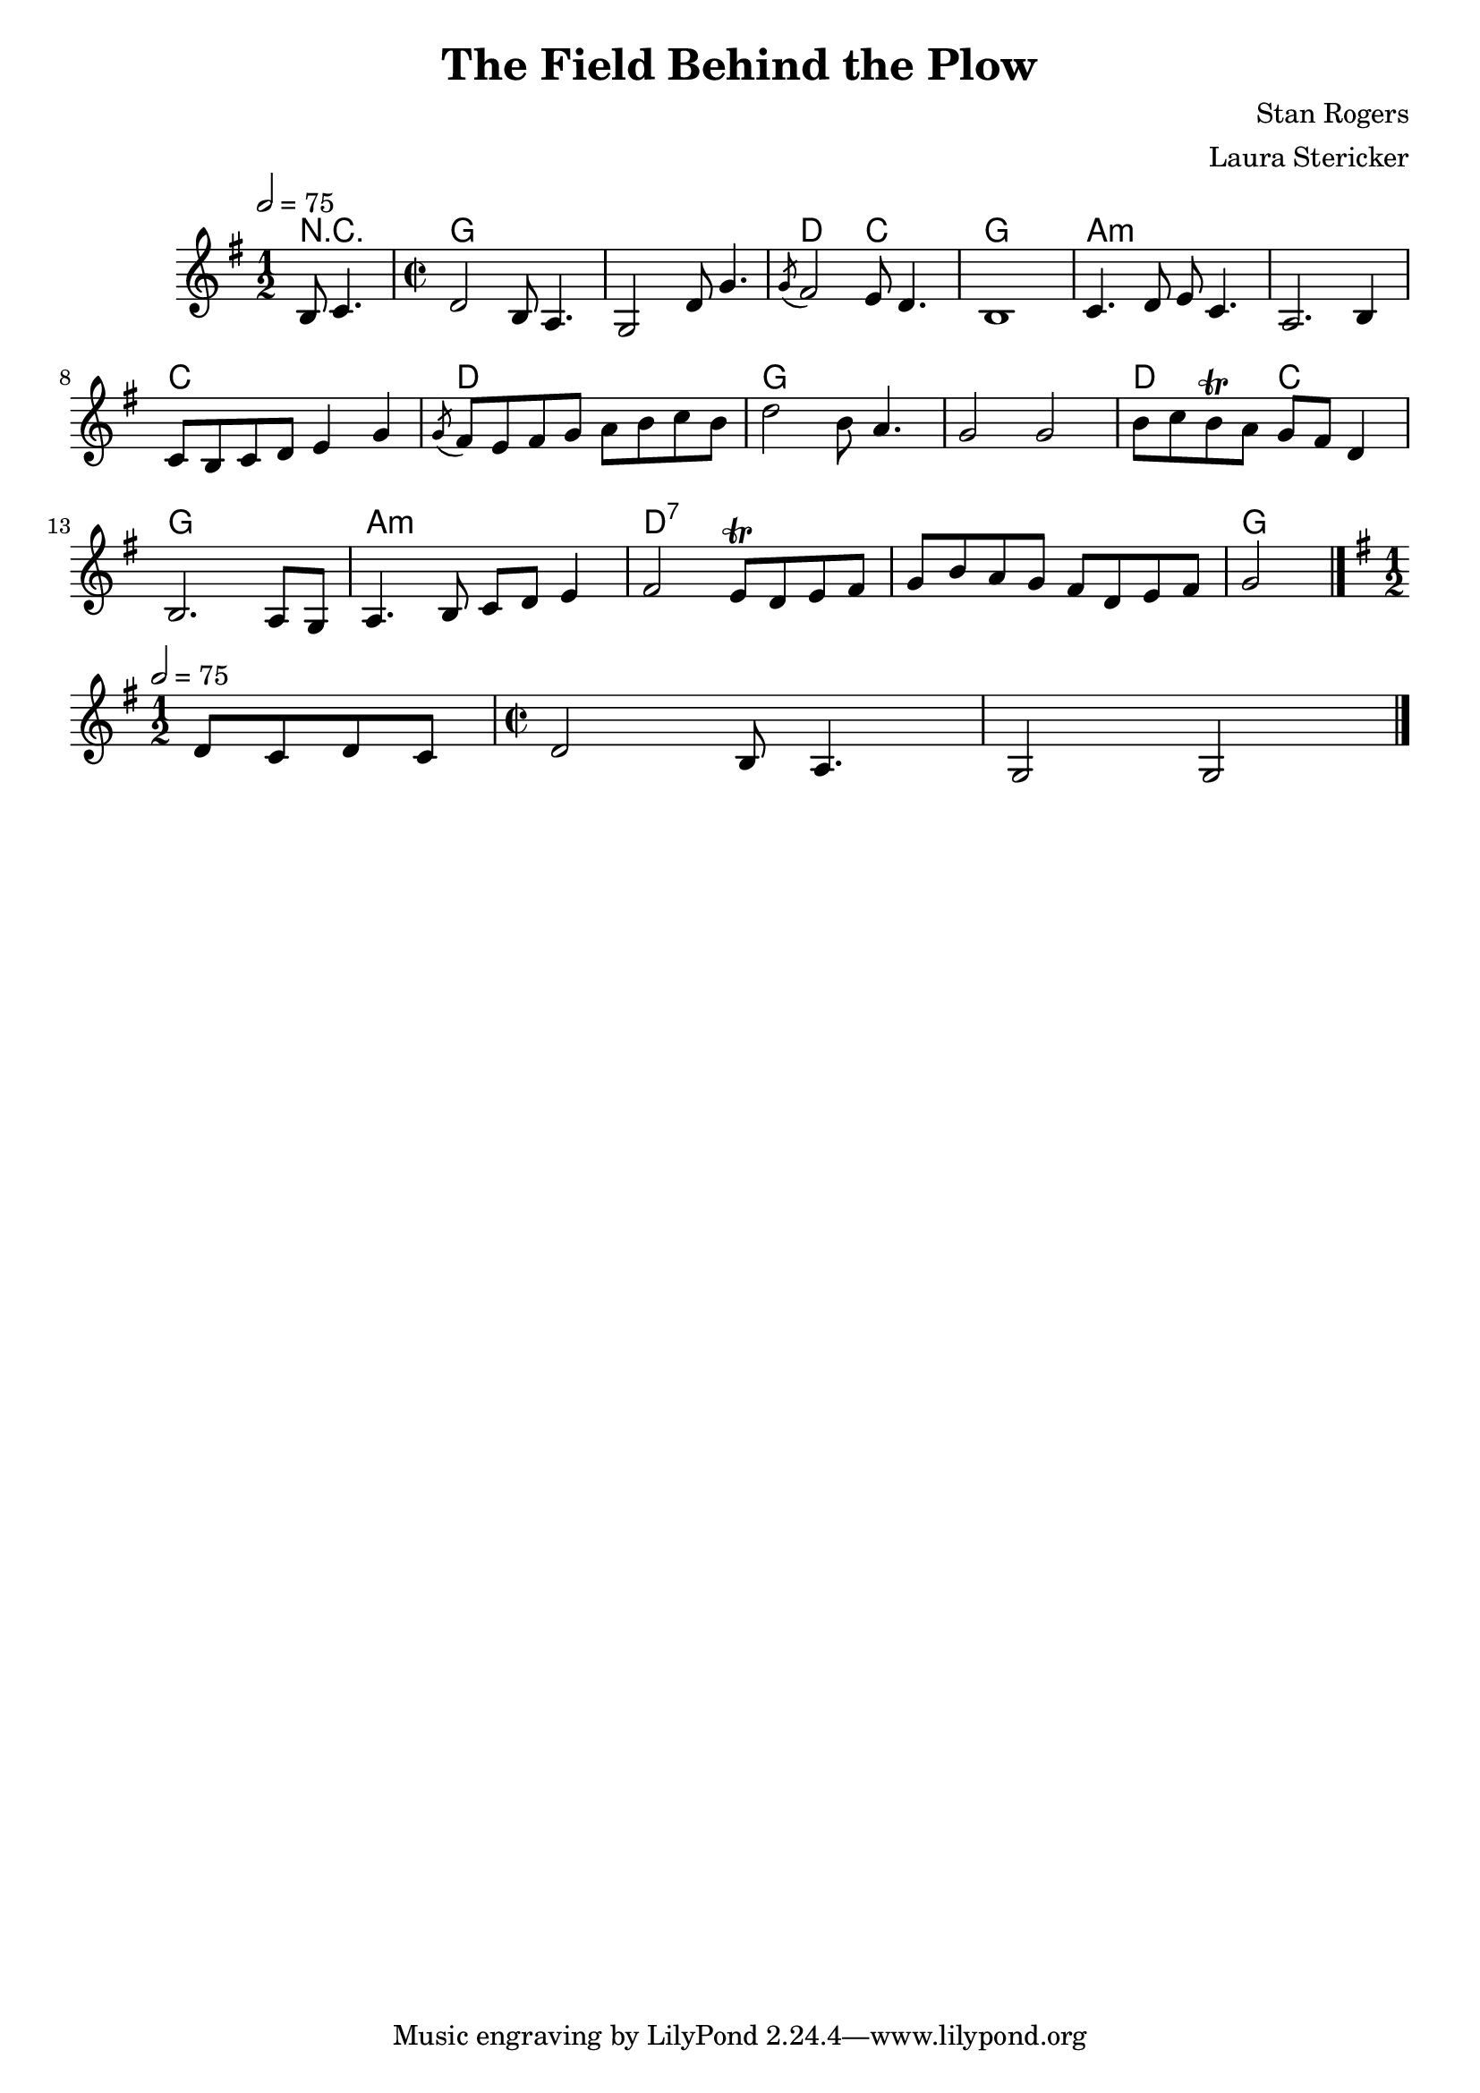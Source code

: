 \header {
  title = "The Field Behind the Plow"
  composer = "Stan Rogers"
  arranger = "Laura Stericker"
}

\score {
<<
  \chordmode {
    \set ChordNames.midiInstrument = "acoustic guitar (nylon)"
    % short version: chords are probably the same as the verse
    r2
    g\breve d2 c g1 a\breve:m c1 d g\breve d2 c g1 a1:m d\breve:7 g % exact position of final g unclear
  }
  \new Staff \with {midiInstrument = #"violin"} \relative c' {
    \time 1/2
    \key g \major 
    \tempo 2 = 75
    b8 c4. |
    \time 2/2
    d2 b8 a4. |
    g2 d'8 g4. |
    \acciaccatura  g8 fis2 e8 d4. |
    b1 |
    c4. d8 e c4. |
    a2. b4 |
    c8 b c d e4 g |
    \acciaccatura  g8 fis8 e fis g a b c b |
    d2 b8 a4. |
    g2 g |
    b8 c b\trill a g fis d4 | % not totally sure if it's a trill, but definitely something weird
    b2. a8 g |
    a4. b8 c d e4 |
    fis2 e8\trill d e fis |
    g b a g fis d e fis |
    g2 
    \bar "|."
    \break

    % bridge - draft
    \time 1/2
    \key g \major 
    \tempo 2 = 75
    % some held notes, then:
    d8 c d c |
    \time 2/2
    d2 b8 a4. |
    g2 g |
    %a 8 4.
    \bar "|."
  }
  
  >>
  \midi {}
  \layout {}
}